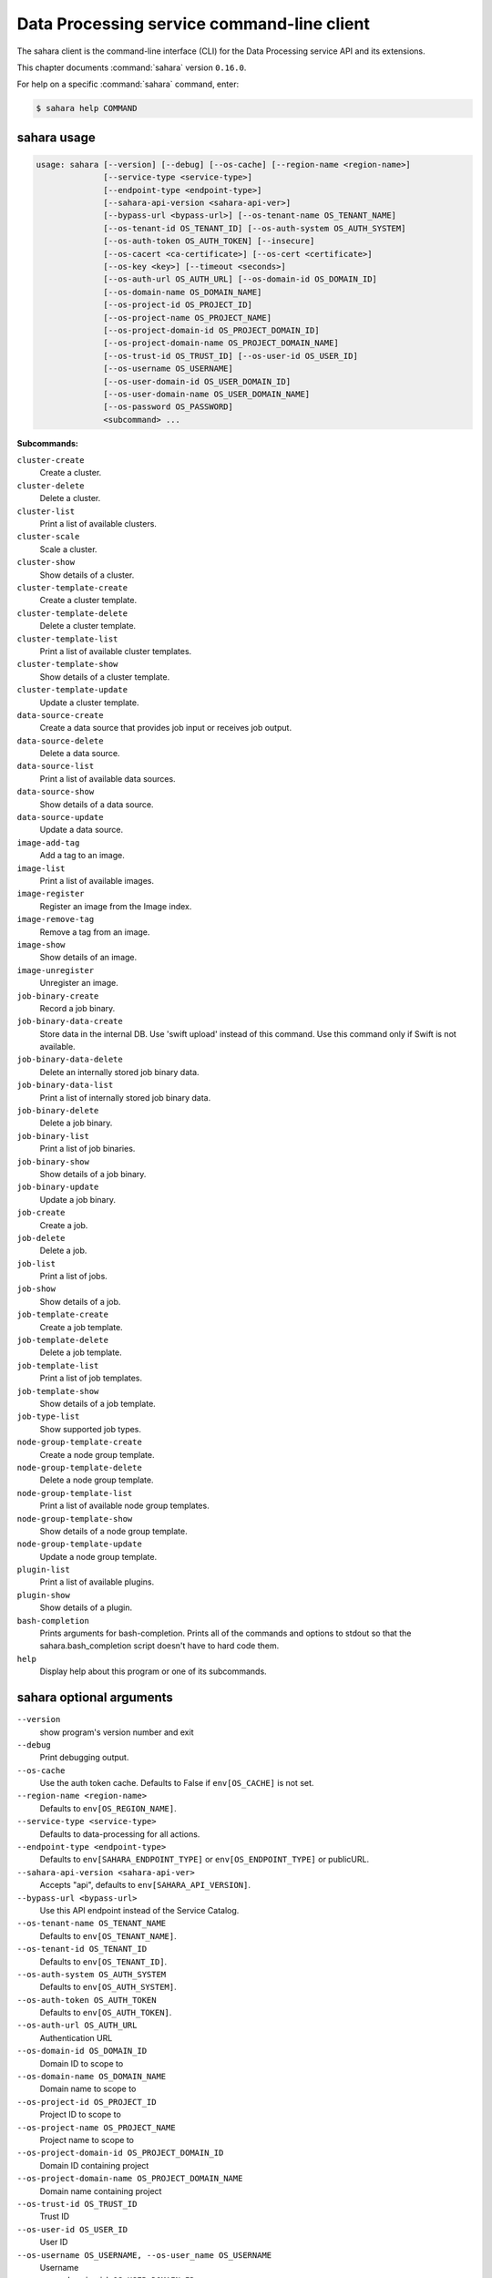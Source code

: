 .. ##  WARNING  #####################################
.. This file is tool-generated. Do not edit manually.
.. ##################################################

===========================================
Data Processing service command-line client
===========================================

The sahara client is the command-line interface (CLI) for
the Data Processing service API and its extensions.

This chapter documents :command:`sahara` version ``0.16.0``.

For help on a specific :command:`sahara` command, enter:

.. code-block:: console

   $ sahara help COMMAND

.. _sahara_command_usage:

sahara usage
~~~~~~~~~~~~

.. code-block:: console

   usage: sahara [--version] [--debug] [--os-cache] [--region-name <region-name>]
                 [--service-type <service-type>]
                 [--endpoint-type <endpoint-type>]
                 [--sahara-api-version <sahara-api-ver>]
                 [--bypass-url <bypass-url>] [--os-tenant-name OS_TENANT_NAME]
                 [--os-tenant-id OS_TENANT_ID] [--os-auth-system OS_AUTH_SYSTEM]
                 [--os-auth-token OS_AUTH_TOKEN] [--insecure]
                 [--os-cacert <ca-certificate>] [--os-cert <certificate>]
                 [--os-key <key>] [--timeout <seconds>]
                 [--os-auth-url OS_AUTH_URL] [--os-domain-id OS_DOMAIN_ID]
                 [--os-domain-name OS_DOMAIN_NAME]
                 [--os-project-id OS_PROJECT_ID]
                 [--os-project-name OS_PROJECT_NAME]
                 [--os-project-domain-id OS_PROJECT_DOMAIN_ID]
                 [--os-project-domain-name OS_PROJECT_DOMAIN_NAME]
                 [--os-trust-id OS_TRUST_ID] [--os-user-id OS_USER_ID]
                 [--os-username OS_USERNAME]
                 [--os-user-domain-id OS_USER_DOMAIN_ID]
                 [--os-user-domain-name OS_USER_DOMAIN_NAME]
                 [--os-password OS_PASSWORD]
                 <subcommand> ...

**Subcommands:**

``cluster-create``
  Create a cluster.

``cluster-delete``
  Delete a cluster.

``cluster-list``
  Print a list of available clusters.

``cluster-scale``
  Scale a cluster.

``cluster-show``
  Show details of a cluster.

``cluster-template-create``
  Create a cluster template.

``cluster-template-delete``
  Delete a cluster template.

``cluster-template-list``
  Print a list of available cluster templates.

``cluster-template-show``
  Show details of a cluster template.

``cluster-template-update``
  Update a cluster template.

``data-source-create``
  Create a data source that provides job input or
  receives job output.

``data-source-delete``
  Delete a data source.

``data-source-list``
  Print a list of available data sources.

``data-source-show``
  Show details of a data source.

``data-source-update``
  Update a data source.

``image-add-tag``
  Add a tag to an image.

``image-list``
  Print a list of available images.

``image-register``
  Register an image from the Image index.

``image-remove-tag``
  Remove a tag from an image.

``image-show``
  Show details of an image.

``image-unregister``
  Unregister an image.

``job-binary-create``
  Record a job binary.

``job-binary-data-create``
  Store data in the internal DB. Use 'swift upload'
  instead of this command. Use this command only if
  Swift is not available.

``job-binary-data-delete``
  Delete an internally stored job binary data.

``job-binary-data-list``
  Print a list of internally stored job binary data.

``job-binary-delete``
  Delete a job binary.

``job-binary-list``
  Print a list of job binaries.

``job-binary-show``
  Show details of a job binary.

``job-binary-update``
  Update a job binary.

``job-create``
  Create a job.

``job-delete``
  Delete a job.

``job-list``
  Print a list of jobs.

``job-show``
  Show details of a job.

``job-template-create``
  Create a job template.

``job-template-delete``
  Delete a job template.

``job-template-list``
  Print a list of job templates.

``job-template-show``
  Show details of a job template.

``job-type-list``
  Show supported job types.

``node-group-template-create``
  Create a node group template.

``node-group-template-delete``
  Delete a node group template.

``node-group-template-list``
  Print a list of available node group templates.

``node-group-template-show``
  Show details of a node group template.

``node-group-template-update``
  Update a node group template.

``plugin-list``
  Print a list of available plugins.

``plugin-show``
  Show details of a plugin.

``bash-completion``
  Prints arguments for bash-completion. Prints all of
  the commands and options to stdout so that the
  sahara.bash_completion script doesn't have to hard
  code them.

``help``
  Display help about this program or one of its
  subcommands.

.. _sahara_command_options:

sahara optional arguments
~~~~~~~~~~~~~~~~~~~~~~~~~

``--version``
  show program's version number and exit

``--debug``
  Print debugging output.

``--os-cache``
  Use the auth token cache. Defaults to False if
  ``env[OS_CACHE]`` is not set.

``--region-name <region-name>``
  Defaults to ``env[OS_REGION_NAME]``.

``--service-type <service-type>``
  Defaults to data-processing for all actions.

``--endpoint-type <endpoint-type>``
  Defaults to ``env[SAHARA_ENDPOINT_TYPE]`` or
  ``env[OS_ENDPOINT_TYPE]`` or publicURL.

``--sahara-api-version <sahara-api-ver>``
  Accepts "api", defaults to ``env[SAHARA_API_VERSION]``.

``--bypass-url <bypass-url>``
  Use this API endpoint instead of the Service Catalog.

``--os-tenant-name OS_TENANT_NAME``
  Defaults to ``env[OS_TENANT_NAME]``.

``--os-tenant-id OS_TENANT_ID``
  Defaults to ``env[OS_TENANT_ID]``.

``--os-auth-system OS_AUTH_SYSTEM``
  Defaults to ``env[OS_AUTH_SYSTEM]``.

``--os-auth-token OS_AUTH_TOKEN``
  Defaults to ``env[OS_AUTH_TOKEN]``.

``--os-auth-url OS_AUTH_URL``
  Authentication URL

``--os-domain-id OS_DOMAIN_ID``
  Domain ID to scope to

``--os-domain-name OS_DOMAIN_NAME``
  Domain name to scope to

``--os-project-id OS_PROJECT_ID``
  Project ID to scope to

``--os-project-name OS_PROJECT_NAME``
  Project name to scope to

``--os-project-domain-id OS_PROJECT_DOMAIN_ID``
  Domain ID containing project

``--os-project-domain-name OS_PROJECT_DOMAIN_NAME``
  Domain name containing project

``--os-trust-id OS_TRUST_ID``
  Trust ID

``--os-user-id OS_USER_ID``
  User ID

``--os-username OS_USERNAME, --os-user_name OS_USERNAME``
  Username

``--os-user-domain-id OS_USER_DOMAIN_ID``
  User's domain id

``--os-user-domain-name OS_USER_DOMAIN_NAME``
  User's domain name

``--os-password OS_PASSWORD``
  User's password

.. _sahara_cluster-create:

sahara cluster-create
---------------------

.. code-block:: console

   usage: sahara cluster-create [--json JSON] [--count COUNT]

Create a cluster.

**Optional arguments:**

``--json JSON``
  JSON representation of cluster.

``--count COUNT``
  Number of clusters to create.

.. _sahara_cluster-delete:

sahara cluster-delete
---------------------

.. code-block:: console

   usage: sahara cluster-delete [--name NAME] [--id <cluster_id>]

Delete a cluster.

**Optional arguments:**

``--name NAME``
  Name of the cluster.

``--id <cluster_id>``
  ID of the cluster to delete.

.. _sahara_cluster-list:

sahara cluster-list
-------------------

.. code-block:: console

   usage: sahara cluster-list

Print a list of available clusters.

.. _sahara_cluster-scale:

sahara cluster-scale
--------------------

.. code-block:: console

   usage: sahara cluster-scale [--name NAME] [--id <cluster_id>] [--json JSON]

Scale a cluster.

**Optional arguments:**

``--name NAME``
  Name of the cluster.

``--id <cluster_id>``
  ID of the cluster.

``--json JSON``
  JSON representation of cluster scale.

.. _sahara_cluster-show:

sahara cluster-show
-------------------

.. code-block:: console

   usage: sahara cluster-show [--name NAME] [--id <cluster_id>]
                              [--show-progress SHOW_PROGRESS] [--json]

Show details of a cluster.

**Optional arguments:**

``--name NAME``
  Name of the cluster.

``--id <cluster_id>``
  ID of the cluster to show.

``--show-progress SHOW_PROGRESS``
  Show provision progress events of the cluster.

``--json``
  Print JSON representation of the cluster.

.. _sahara_cluster-template-create:

sahara cluster-template-create
------------------------------

.. code-block:: console

   usage: sahara cluster-template-create [--json JSON]

Create a cluster template.

**Optional arguments:**

``--json JSON``
  JSON representation of cluster template.

.. _sahara_cluster-template-delete:

sahara cluster-template-delete
------------------------------

.. code-block:: console

   usage: sahara cluster-template-delete [--name NAME] [--id <template_id>]

Delete a cluster template.

**Optional arguments:**

``--name NAME``
  Name of the cluster template.

``--id <template_id>``
  ID of the cluster template to delete.

.. _sahara_cluster-template-list:

sahara cluster-template-list
----------------------------

.. code-block:: console

   usage: sahara cluster-template-list

Print a list of available cluster templates.

.. _sahara_cluster-template-show:

sahara cluster-template-show
----------------------------

.. code-block:: console

   usage: sahara cluster-template-show [--name NAME] [--id <template_id>]
                                       [--json]

Show details of a cluster template.

**Optional arguments:**

``--name NAME``
  Name of the cluster template.

``--id <template_id>``
  ID of the cluster template to show.

``--json``
  Print JSON representation of cluster template.

.. _sahara_cluster-template-update:

sahara cluster-template-update
------------------------------

.. code-block:: console

   usage: sahara cluster-template-update [--name NAME] [--id <template_id>]
                                         [--json JSON]

Update a cluster template.

**Optional arguments:**

``--name NAME``
  Name of the cluster template to update.

``--id <template_id>``
  ID of the cluster template to update.

``--json JSON``
  JSON representation of cluster template update.

.. _sahara_data-source-create:

sahara data-source-create
-------------------------

.. code-block:: console

   usage: sahara data-source-create --name NAME --type TYPE --url URL
                                    [--description DESCRIPTION] [--user USER]
                                    [--password PASSWORD]

Create a data source that provides job input or receives job output.

**Optional arguments:**

``--name NAME``
  Name of the data source.

``--type TYPE``
  Type of the data source.

``--url URL``
  URL for the data source.

``--description DESCRIPTION``
  Description of the data source.

``--user USER``
  Username for accessing the data source URL.

``--password PASSWORD``
  Password for accessing the data source URL.

.. _sahara_data-source-delete:

sahara data-source-delete
-------------------------

.. code-block:: console

   usage: sahara data-source-delete [--name NAME] [--id ID]

Delete a data source.

**Optional arguments:**

``--name NAME``
  Name of the data source.

``--id ID``
  ID of data source to delete.

.. _sahara_data-source-list:

sahara data-source-list
-----------------------

.. code-block:: console

   usage: sahara data-source-list

Print a list of available data sources.

.. _sahara_data-source-show:

sahara data-source-show
-----------------------

.. code-block:: console

   usage: sahara data-source-show [--name NAME] [--id ID]

Show details of a data source.

**Optional arguments:**

``--name NAME``
  Name of the data source.

``--id ID``
  ID of the data source.

.. _sahara_data-source-update:

sahara data-source-update
-------------------------

.. code-block:: console

   usage: sahara data-source-update [--name NAME] [--id ID] [--json JSON]

Update a data source.

**Optional arguments:**

``--name NAME``
  Name of the data source to update.

``--id ID``
  ID of the data source to update.

``--json JSON``
  JSON containing the data source fields to update.

.. _sahara_image-add-tag:

sahara image-add-tag
--------------------

.. code-block:: console

   usage: sahara image-add-tag [--name NAME] [--id <image_id>] --tag <tag>

Add a tag to an image.

**Optional arguments:**

``--name NAME``
  Name of the image.

``--id <image_id>``
  ID of image to tag.

``--tag <tag>``
  Tag to add.

.. _sahara_image-list:

sahara image-list
-----------------

.. code-block:: console

   usage: sahara image-list

Print a list of available images.

.. _sahara_image-register:

sahara image-register
---------------------

.. code-block:: console

   usage: sahara image-register --id <image_id> [--username <name>]
                                [--description <desc>]

Register an image from the Image index.

**Optional arguments:**

``--id <image_id>``
  ID of image, run "glance image-list" to see all IDs.

``--username <name>``
  Username of privileged user in the image.

``--description <desc>``
  Description of the image.

.. _sahara_image-remove-tag:

sahara image-remove-tag
-----------------------

.. code-block:: console

   usage: sahara image-remove-tag [--name NAME] [--id <image_id>] --tag <tag>

Remove a tag from an image.

**Optional arguments:**

``--name NAME``
  Name of the image.

``--id <image_id>``
  Image to tag.

``--tag <tag>``
  Tag to remove.

.. _sahara_image-show:

sahara image-show
-----------------

.. code-block:: console

   usage: sahara image-show [--name NAME] [--id <image_id>]

Show details of an image.

**Optional arguments:**

``--name NAME``
  Name of the image.

``--id <image_id>``
  ID of the image.

.. _sahara_image-unregister:

sahara image-unregister
-----------------------

.. code-block:: console

   usage: sahara image-unregister [--name NAME] [--id <image_id>]

Unregister an image.

**Optional arguments:**

``--name NAME``
  Name of the image.

``--id <image_id>``
  ID of image to unregister.

.. _sahara_job-binary-create:

sahara job-binary-create
------------------------

.. code-block:: console

   usage: sahara job-binary-create --name NAME --url URL
                                   [--description DESCRIPTION] [--user USER]
                                   [--password PASSWORD]

Record a job binary.

**Optional arguments:**

``--name NAME``
  Name of the job binary.

``--url URL``
  URL for the job binary.

``--description DESCRIPTION``
  Description of the job binary.

``--user USER``
  Username for accessing the job binary URL.

``--password PASSWORD``
  Password for accessing the job binary URL.

.. _sahara_job-binary-data-create:

sahara job-binary-data-create
-----------------------------

.. code-block:: console

   usage: sahara job-binary-data-create [--file FILE] [--name NAME]

Store data in the internal DB. Use 'swift upload' instead of this command. Use
this command only if Swift is not available.

**Optional arguments:**

``--file FILE``
  Data to store.

``--name NAME``
  Name of the job binary internal.

.. _sahara_job-binary-data-delete:

sahara job-binary-data-delete
-----------------------------

.. code-block:: console

   usage: sahara job-binary-data-delete --id ID

Delete an internally stored job binary data.

**Optional arguments:**

``--id ID``
  ID of internally stored job binary data.

.. _sahara_job-binary-data-list:

sahara job-binary-data-list
---------------------------

.. code-block:: console

   usage: sahara job-binary-data-list

Print a list of internally stored job binary data.

.. _sahara_job-binary-delete:

sahara job-binary-delete
------------------------

.. code-block:: console

   usage: sahara job-binary-delete [--name NAME] [--id ID]

Delete a job binary.

**Optional arguments:**

``--name NAME``
  Name of the job binary.

``--id ID``
  ID of the job binary to delete.

.. _sahara_job-binary-list:

sahara job-binary-list
----------------------

.. code-block:: console

   usage: sahara job-binary-list

Print a list of job binaries.

.. _sahara_job-binary-show:

sahara job-binary-show
----------------------

.. code-block:: console

   usage: sahara job-binary-show [--name NAME] [--id ID]

Show details of a job binary.

**Optional arguments:**

``--name NAME``
  Name of the job binary.

``--id ID``
  ID of the job binary.

.. _sahara_job-binary-update:

sahara job-binary-update
------------------------

.. code-block:: console

   usage: sahara job-binary-update [--name NAME] [--id <job_binary_id>]
                                   [--json JSON]

Update a job binary.

**Optional arguments:**

``--name NAME``
  Name of the job binary to update.

``--id <job_binary_id>``
  ID of the job binary to update.

``--json JSON``
  JSON representation of job binary update.

.. _sahara_job-create:

sahara job-create
-----------------

.. code-block:: console

   usage: sahara job-create --job-template JOB_TEMPLATE [--cluster CLUSTER]
                            [--input-data INPUT_DATA] [--output-data OUTPUT_DATA]
                            [--param name=value] [--arg ARG]
                            [--config name=value] [--json JSON]

Create a job.

**Optional arguments:**

``--job-template JOB_TEMPLATE``
  ID of the job template to run.

``--cluster CLUSTER``
  ID of the cluster to run the job in.

``--input-data INPUT_DATA``
  ID of the input data source.

``--output-data OUTPUT_DATA``
  ID of the output data source.

``--param``
  name=value    Parameters to add to the job, repeatable.

``--arg ARG``
  Arguments to add to the job, repeatable.

``--config``
  name=value   Config parameters to add to the job, repeatable.

``--json JSON``
  JSON representation of the job.

.. _sahara_job-delete:

sahara job-delete
-----------------

.. code-block:: console

   usage: sahara job-delete --id ID

Delete a job.

**Optional arguments:**

``--id ID``
  ID of a job.

.. _sahara_job-list:

sahara job-list
---------------

.. code-block:: console

   usage: sahara job-list

Print a list of jobs.

.. _sahara_job-show:

sahara job-show
---------------

.. code-block:: console

   usage: sahara job-show --id ID

Show details of a job.

**Optional arguments:**

``--id ID``
  ID of the job.

.. _sahara_job-template-create:

sahara job-template-create
--------------------------

.. code-block:: console

   usage: sahara job-template-create [--name NAME] [--type TYPE] [--main MAIN]
                                     [--lib LIB] [--description DESCRIPTION]
                                     [--json JSON]

Create a job template.

**Optional arguments:**

``--name NAME``
  Name of the job template.

``--type TYPE``
  Type of the job template.

``--main MAIN``
  ID for job's main job-binary.

``--lib LIB``
  ID of job's lib job-binary, repeatable.

``--description DESCRIPTION``
  Description of the job template.

``--json JSON``
  JSON representation of job template.

.. _sahara_job-template-delete:

sahara job-template-delete
--------------------------

.. code-block:: console

   usage: sahara job-template-delete [--name NAME] [--id ID]

Delete a job template.

**Optional arguments:**

``--name NAME``
  Name of the job template.

``--id ID``
  ID of the job template.

.. _sahara_job-template-list:

sahara job-template-list
------------------------

.. code-block:: console

   usage: sahara job-template-list

Print a list of job templates.

.. _sahara_job-template-show:

sahara job-template-show
------------------------

.. code-block:: console

   usage: sahara job-template-show [--name NAME] [--id ID]

Show details of a job template.

**Optional arguments:**

``--name NAME``
  Name of the job template.

``--id ID``
  ID of the job template.

.. _sahara_job-type-list:

sahara job-type-list
--------------------

.. code-block:: console

   usage: sahara job-type-list [--type <job_type>] [--plugin <plugin>]
                               [--plugin-version <plugin_version>]

Show supported job types.

**Optional arguments:**

``--type <job_type>``
  Report only on this job type.

``--plugin <plugin>``
  Report only job types supported by this plugin.

``--plugin-version <plugin_version>``
  Report only on job types supported by this version of
  a specified plugin. Only valid with :option:`--plugin`.

.. _sahara_node-group-template-create:

sahara node-group-template-create
---------------------------------

.. code-block:: console

   usage: sahara node-group-template-create [--json JSON]

Create a node group template.

**Optional arguments:**

``--json JSON``
  JSON representation of node group template.

.. _sahara_node-group-template-delete:

sahara node-group-template-delete
---------------------------------

.. code-block:: console

   usage: sahara node-group-template-delete [--name NAME] [--id <template_id>]

Delete a node group template.

**Optional arguments:**

``--name NAME``
  Name of the node group template.

``--id <template_id>``
  ID of the node group template to delete.

.. _sahara_node-group-template-list:

sahara node-group-template-list
-------------------------------

.. code-block:: console

   usage: sahara node-group-template-list

Print a list of available node group templates.

.. _sahara_node-group-template-show:

sahara node-group-template-show
-------------------------------

.. code-block:: console

   usage: sahara node-group-template-show [--name NAME] [--id <template_id>]
                                          [--json]

Show details of a node group template.

**Optional arguments:**

``--name NAME``
  Name of the node group template.

``--id <template_id>``
  ID of the node group template to show.

``--json``
  Print JSON representation of node group template.

.. _sahara_node-group-template-update:

sahara node-group-template-update
---------------------------------

.. code-block:: console

   usage: sahara node-group-template-update [--name NAME] [--id <template_id>]
                                            [--json JSON]

Update a node group template.

**Optional arguments:**

``--name NAME``
  Name of the node group template to update.

``--id <template_id>``
  ID of the node group template to update.

``--json JSON``
  JSON representation of the node group template update.

.. _sahara_plugin-list:

sahara plugin-list
------------------

.. code-block:: console

   usage: sahara plugin-list

Print a list of available plugins.

.. _sahara_plugin-show:

sahara plugin-show
------------------

.. code-block:: console

   usage: sahara plugin-show --name <plugin>

Show details of a plugin.

**Optional arguments:**

``--name <plugin>``
  Name of the plugin.

